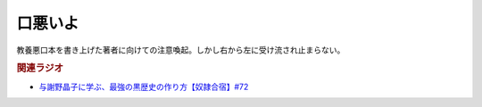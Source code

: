 口悪いよ
==========================================
.. glossary::
    口悪いよ : く

教養悪口本を書き上げた著者に向けての注意喚起。しかし右から左に受け流され止まらない。

.. rubric:: 関連ラジオ
* `与謝野晶子に学ぶ、最強の黒歴史の作り方【奴隷合宿】#72`_

.. _与謝野晶子に学ぶ、最強の黒歴史の作り方【奴隷合宿】#72: https://www.youtube.com/watch?v=CX-57sNSZeE
